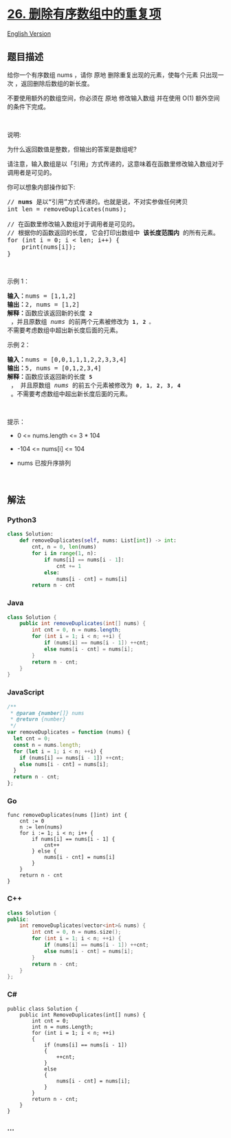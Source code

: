* [[https://leetcode-cn.com/problems/remove-duplicates-from-sorted-array][26.
删除有序数组中的重复项]]
  :PROPERTIES:
  :CUSTOM_ID: 删除有序数组中的重复项
  :END:
[[./solution/0000-0099/0026.Remove Duplicates from Sorted Array/README_EN.org][English
Version]]

** 题目描述
   :PROPERTIES:
   :CUSTOM_ID: 题目描述
   :END:

#+begin_html
  <!-- 这里写题目描述 -->
#+end_html

#+begin_html
  <p>
#+end_html

给你一个有序数组 nums ，请你 原地 删除重复出现的元素，使每个元素
只出现一次 ，返回删除后数组的新长度。

#+begin_html
  </p>
#+end_html

#+begin_html
  <p>
#+end_html

不要使用额外的数组空间，你必须在 原地 修改输入数组 并在使用 O(1)
额外空间的条件下完成。

#+begin_html
  </p>
#+end_html

#+begin_html
  <p>
#+end_html

 

#+begin_html
  </p>
#+end_html

#+begin_html
  <p>
#+end_html

说明:

#+begin_html
  </p>
#+end_html

#+begin_html
  <p>
#+end_html

为什么返回数值是整数，但输出的答案是数组呢?

#+begin_html
  </p>
#+end_html

#+begin_html
  <p>
#+end_html

请注意，输入数组是以「引用」方式传递的，这意味着在函数里修改输入数组对于调用者是可见的。

#+begin_html
  </p>
#+end_html

#+begin_html
  <p>
#+end_html

你可以想象内部操作如下:

#+begin_html
  </p>
#+end_html

#+begin_html
  <pre>
  // <strong>nums</strong> 是以“引用”方式传递的。也就是说，不对实参做任何拷贝
  int len = removeDuplicates(nums);

  // 在函数里修改输入数组对于调用者是可见的。
  // 根据你的函数返回的长度, 它会打印出数组中<strong> 该长度范围内</strong> 的所有元素。
  for (int i = 0; i < len; i++) {
      print(nums[i]);
  }
  </pre>
#+end_html

 

#+begin_html
  <p>
#+end_html

示例 1：

#+begin_html
  </p>
#+end_html

#+begin_html
  <pre>
  <strong>输入：</strong>nums = [1,1,2]
  <strong>输出：</strong>2, nums = [1,2]
  <strong>解释：</strong>函数应该返回新的长度 <strong><code>2</code></strong> ，并且原数组 <em>nums </em>的前两个元素被修改为 <strong><code>1</code></strong>, <strong><code>2 </code></strong><code>。</code>不需要考虑数组中超出新长度后面的元素。
  </pre>
#+end_html

#+begin_html
  <p>
#+end_html

示例 2：

#+begin_html
  </p>
#+end_html

#+begin_html
  <pre>
  <strong>输入：</strong>nums = [0,0,1,1,1,2,2,3,3,4]
  <strong>输出：</strong>5, nums = [0,1,2,3,4]
  <strong>解释：</strong>函数应该返回新的长度 <strong><code>5</code></strong> ， 并且原数组 <em>nums </em>的前五个元素被修改为 <strong><code>0</code></strong>, <strong><code>1</code></strong>, <strong><code>2</code></strong>, <strong><code>3</code></strong>, <strong><code>4</code></strong> 。不需要考虑数组中超出新长度后面的元素。
  </pre>
#+end_html

#+begin_html
  <p>
#+end_html

 

#+begin_html
  </p>
#+end_html

#+begin_html
  <p>
#+end_html

提示：

#+begin_html
  </p>
#+end_html

#+begin_html
  <ul>
#+end_html

#+begin_html
  <li>
#+end_html

0 <= nums.length <= 3 * 104

#+begin_html
  </li>
#+end_html

#+begin_html
  <li>
#+end_html

-104 <= nums[i] <= 104

#+begin_html
  </li>
#+end_html

#+begin_html
  <li>
#+end_html

nums 已按升序排列

#+begin_html
  </li>
#+end_html

#+begin_html
  </ul>
#+end_html

#+begin_html
  <p>
#+end_html

 

#+begin_html
  </p>
#+end_html

** 解法
   :PROPERTIES:
   :CUSTOM_ID: 解法
   :END:

#+begin_html
  <!-- 这里可写通用的实现逻辑 -->
#+end_html

#+begin_html
  <!-- tabs:start -->
#+end_html

*** *Python3*
    :PROPERTIES:
    :CUSTOM_ID: python3
    :END:

#+begin_html
  <!-- 这里可写当前语言的特殊实现逻辑 -->
#+end_html

#+begin_src python
  class Solution:
      def removeDuplicates(self, nums: List[int]) -> int:
          cnt, n = 0, len(nums)
          for i in range(1, n):
              if nums[i] == nums[i - 1]:
                  cnt += 1
              else:
                  nums[i - cnt] = nums[i]
          return n - cnt
#+end_src

*** *Java*
    :PROPERTIES:
    :CUSTOM_ID: java
    :END:

#+begin_html
  <!-- 这里可写当前语言的特殊实现逻辑 -->
#+end_html

#+begin_src java
  class Solution {
      public int removeDuplicates(int[] nums) {
          int cnt = 0, n = nums.length;
          for (int i = 1; i < n; ++i) {
              if (nums[i] == nums[i - 1]) ++cnt;
              else nums[i - cnt] = nums[i];
          }
          return n - cnt;
      }
  }
#+end_src

*** *JavaScript*
    :PROPERTIES:
    :CUSTOM_ID: javascript
    :END:
#+begin_src js
  /**
   * @param {number[]} nums
   * @return {number}
   */
  var removeDuplicates = function (nums) {
    let cnt = 0;
    const n = nums.length;
    for (let i = 1; i < n; ++i) {
      if (nums[i] == nums[i - 1]) ++cnt;
      else nums[i - cnt] = nums[i];
    }
    return n - cnt;
  };
#+end_src

*** *Go*
    :PROPERTIES:
    :CUSTOM_ID: go
    :END:
#+begin_example
  func removeDuplicates(nums []int) int {
      cnt := 0
      n := len(nums)
      for i := 1; i < n; i++ {
          if nums[i] == nums[i - 1] {
              cnt++
          } else {
              nums[i - cnt] = nums[i]
          }
      }
      return n - cnt
  }
#+end_example

*** *C++*
    :PROPERTIES:
    :CUSTOM_ID: c
    :END:
#+begin_src cpp
  class Solution {
  public:
      int removeDuplicates(vector<int>& nums) {
          int cnt = 0, n = nums.size();
          for (int i = 1; i < n; ++i) {
              if (nums[i] == nums[i - 1]) ++cnt;
              else nums[i - cnt] = nums[i];
          }
          return n - cnt;
      }
  };
#+end_src

*** *C#*
    :PROPERTIES:
    :CUSTOM_ID: c-1
    :END:
#+begin_example
  public class Solution {
      public int RemoveDuplicates(int[] nums) {
          int cnt = 0;
          int n = nums.Length;
          for (int i = 1; i < n; ++i)
          {
              if (nums[i] == nums[i - 1])
              {
                  ++cnt;
              }
              else
              {
                  nums[i - cnt] = nums[i];
              }
          }
          return n - cnt;
      }
  }
#+end_example

*** *...*
    :PROPERTIES:
    :CUSTOM_ID: section
    :END:
#+begin_example
#+end_example

#+begin_html
  <!-- tabs:end -->
#+end_html
